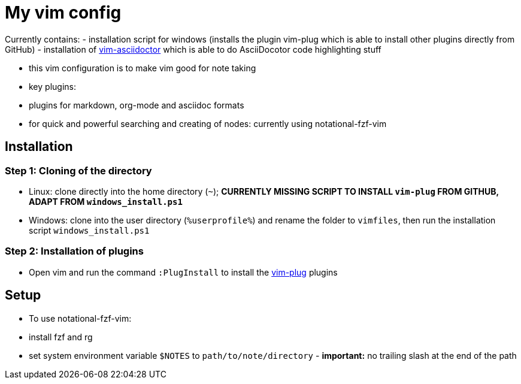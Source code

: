 = My vim config

Currently contains:
- installation script for windows (installs the plugin vim-plug which is able to install other plugins directly from GitHub)
- installation of https://github.com/habamax/vim-asciidoctor[vim-asciidoctor] which is able to do AsciiDocotor code highlighting stuff 

- this vim configuration is to make vim good for note taking
- key plugins:
  - plugins for markdown, org-mode and asciidoc formats
  - for quick and powerful searching and creating of nodes: currently using notational-fzf-vim 

== Installation
=== Step 1: Cloning of the directory
- Linux: clone directly into the home directory (`~`); *CURRENTLY MISSING SCRIPT TO INSTALL `vim-plug` FROM GITHUB, ADAPT FROM `windows_install.ps1`*
- Windows: clone into the user directory (`%userprofile%`) and rename the folder to `vimfiles`, then run the installation script `windows_install.ps1`

=== Step 2: Installation of plugins
- Open vim and run the command `:PlugInstall` to install the https://github.com/junegunn/vim-plug[vim-plug] plugins

== Setup
- To use notational-fzf-vim:
  - install fzf and rg
  - set system environment variable `$NOTES` to `path/to/note/directory` - *important:* no trailing slash at the end of the path 
